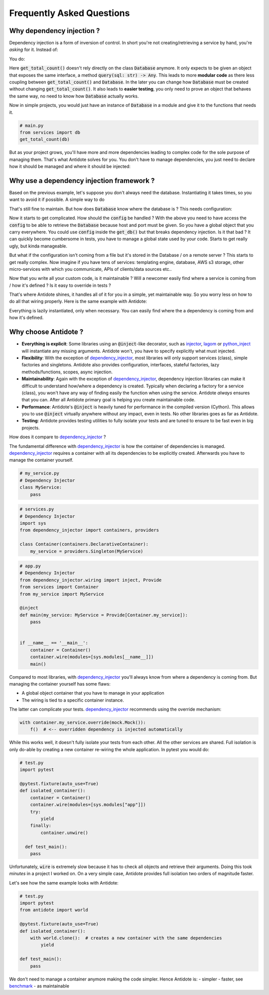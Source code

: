 **************************
Frequently Asked Questions
**************************



Why dependency injection ?
==========================


Dependency injection is a form of inversion of control. In short you're not creating/retrieving a
service by hand, you're *asking* for it. Instead of:

.. testcode:: why_dependency_injection

    from typing import Any

    class Database:
        def query(self, sql: str) -> Any:
            pass

    def get_total_count() -> int:
        db = Database()
        return db.query("SELECT COUNT(*) FROM my_table")

    get_total_count()

You do:

.. testcode:: why_dependency_injection

    def get_total_count(db: Database) -> int:
        return db.query("SELECT COUNT(*) FROM my_table")

    get_total_count(Database())

Here :code:`get_total_count()` doesn't rely directly on the class :code:`Database` anymore. It only expects
to be given an object that exposes the same interface, a method :code:`query(sql: str) -> Any`.
This leads to more **modular code** as there less coupling between :code:`get_total_count()` and :code:`Database`.
In the later you can change how :code:`Database` must be created without changing :code:`get_total_count()`. It
also leads to **easier testing**, you only need to prove an object that behaves the same way, no need
to know how :code:`Database` actually works.

Now in simple projects, you would just have an instance of :code:`Database` in a module and give it to the functions that needs it.

.. testcode:: why_dependency_injection

    # services.py
    db = Database()

.. code-block:: python

    # main.py
    from services import db
    get_total_count(db)

But as your project grows, you'll have more and more dependencies leading to complex code for the sole purpose of managing them.
That's what Antidote solves for you. You don't have to manage dependencies, you just need to declare how it should be managed
and where it should be injected:

.. testcode:: why_dependency_injection

    from antidote import Service, inject, Provide

    class Database(Service):
        def query(self, sql: str) -> Any:
            pass

    @inject
    def get_total_count(db: Provide[Database]) -> int:
        return db.query("SELECT COUNT(*) FROM my_table")

    get_total_count()



Why use a dependency injection framework ?
==========================================


Based on the previous example, let's suppose you don't always need the database. Instantiating it takes times, so you
want to avoid it if possible. A simple way to do

.. testcode:: why_dependency_injection

    # services.py
    from typing import Optional

    __db: Optional[Database] = None

    def get_db() -> Database:
        global __db
        if __db is None:
            __db = Database()
        return __db

That's still fine to maintain. But how does :code:`Database` know where the database is ? This needs configuration:

.. testcode:: why_dependency_injection

    # config.py

    class Config:
        pass

.. testcode:: why_dependency_injection

    # services.py
    __db: Optional[Database] = None

    config = Config()

    def get_db(host: str, port: int) -> Database:
        global __db
        if __db is None:
            __db = Database(host, port)
        return __db

Now it starts to get complicated. How should the :code:`config` be handled ? With the above you need to have access
the :code:`config` to be able to retrieve the :code:`Database` because host and port must be given. So you have a global
object that you carry everywhere. You could use :code:`config` inside the :code:`get_db()` but that breaks dependency
injection. Is it that bad ? It can quickly become cumbersome in tests, you have to manage a global state used by your
code. Starts to get really ugly, but kinda manageable.

But what if the configuration isn't coming from a file but it's stored in the Database / on a remote server ? This starts
to get really complex. Now imagine if you have tens of services: templating engine, database, AWS s3 storage,
other micro-services with which you communicate, APIs of clients/data sources etc..

Now that you write all your custom code, is it maintainable ? Will a newcomer easily find where a service is coming
from / how it's defined ? Is it easy to override in tests ?

That's where Antidote shines, it handles all of it for you in a simple, yet maintainable way. So you worry less on how
to do all that wiring properly. Here is the same example with Antidote:

.. testcode:: why_dependency_injection


    from antidote import Service, inject, Provide, Constants, const

    class Config(Constants):
        DB_HOST = const('localhost')
        DB_PORT = const(5432)

    class Database(Service):
        @inject([Config.DB_HOST, Config.DB_PORT])
        def __init__(self, host: str, port: int):
            pass

        def query(self, sql: str) -> Any:
            pass

    @inject
    def get_total_count(db: Provide[Database]) -> int:
        return db.query("SELECT COUNT(*) FROM my_table")

    get_total_count()

Everything is lazily instantiated, only when necessary. You can easily find where the a dependency is coming from and
how it's defined.



Why choose Antidote ?
=====================


- **Everything is explicit**: Some libraries using an :code:`@inject`-like decorator, such as injector_, lagom_ or python_inject_ will
  instantiate any missing arguments. Antidote won't, you have to specify explicitly what must injected.
- **Flexibility**: With the exception of dependency_injector_, most libraries will only support services (class), simple factories and singletons.
  Antidote also provides configuration, interfaces, stateful factories, lazy methods/functions, scopes, async injection.
- **Maintainability**: Again with the exception of dependency_injector_, dependency injection libraries can make it difficult to
  understand how/where a dependency is created. Typically when declaring a factory for a service (class), you won't have any way
  of finding easily the function when using the service. Antidote *always* ensures that you can. After all Antidote primary
  goal is helping you create maintainable code.
- **Performance**: Antidote's :code:`@inject` is heavily tuned for performance in the compiled version (Cython). This allows
  you to use :code:`@inject` virtually anywhere without any impact, even in tests. No other libraries goes as far as Antidote.
- **Testing**: Antidote provides testing utilities to fully isolate your tests and are tuned to ensure to be fast even
  in big projects.

.. image:: https://github.com/Finistere/antidote/raw/master/docs/_static/img/comparison_benchmark.png
    :alt: Comparison benchmark image

How does it compare to dependency_injector_ ?

The fundamental difference with dependency_injector_ is how the container of dependencies is managed. dependency_injector_
requires a container with all its dependencies to be explicitly created. Afterwards you have to manage the container yourself.

.. code-block:: python

    # my_service.py
    # Dependency Injector
    class MyService:
        pass

.. code-block:: python

    # services.py
    # Dependency Injector
    import sys
    from dependency_injector import containers, providers

    class Container(containers.DeclarativeContainer):
        my_service = providers.Singleton(MyService)

.. code-block:: python

    # app.py
    # Dependency Injector
    from dependency_injector.wiring import inject, Provide
    from services import Container
    from my_service import MyService

    @inject
    def main(my_service: MyService = Provide[Container.my_service]):
        pass


    if __name__ == '__main__':
        container = Container()
        container.wire(modules=[sys.modules[__name__]])
        main()

Compared to most libraries, with dependency_injector_ you'll always know from where a dependency is coming from. But
managing the container yourself has some flaws:

- A global object container that you have to manage in your application
- The wiring is tied to a specific container instance.

The latter can complicate your tests. dependency_injector_ recommends using the override mechanism:

.. code-block:: python

    with container.my_service.override(mock.Mock()):
        f()  # <-- overridden dependency is injected automatically

While this works well, it doesn't fully isolate your tests from each other. All the other
services are shared. Full isolation is only do-able by creating a new container re-wiring
the whole application. In pytest you would do:

.. code-block:: python

    # test.py
    import pytest

    @pytest.fixture(auto_use=True)
    def isolated_container():
        container = Container()
        container.wire(modules=[sys.modules["app"]])
        try:
            yield
        finally:
            container.unwire()

      def test_main():
        pass

Unfortunately, :code:`wire` is extremely slow because it has to check all objects and retrieve
their arguments. Doing this took *minutes* in a project I worked on. On a very simple case, Antidote provides
full isolation two orders of magnitude faster.

Let's see how the same example looks with Antidote:

.. testcode:: why_antidote

    # my_service.py
    # Antidote
    from antidote import Service

    class MyService(Service):
        pass

.. testcode:: why_antidote

    # app.py
    # Antidote
    from antidote import Provide, inject
    # from my_service import MyService

    @inject
    def main(my_service: Provide[MyService]):
        pass


    if __name__ == '__main__':
        main()

.. code-block:: python

    # test.py
    import pytest
    from antidote import world

    @pytest.fixture(auto_use=True)
    def isolated_container():
        with world.clone():  # creates a new container with the same dependencies
            yield

    def test_main():
        pass

We don't need to manage a container anymore making the code simpler. Hence Antidote is:
- simpler
- faster, see `benchmark <https://github.com/Finistere/antidote/blob/master/comparison.ipynb>`_
- as maintainable

.. _dependency_injector: https://python-dependency-injector.ets-labs.org/introduction/di_in_python.html
.. _pinject: https://github.com/google/pinject
.. _injector: https://github.com/alecthomas/injector
.. _python_inject: https://github.com/ivankorobkov/python-inject
.. _lagom: https://github.com/meadsteve/lagom
